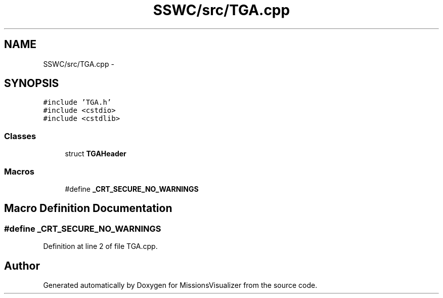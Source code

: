 .TH "SSWC/src/TGA.cpp" 3 "Mon May 9 2016" "Version 0.1" "MissionsVisualizer" \" -*- nroff -*-
.ad l
.nh
.SH NAME
SSWC/src/TGA.cpp \- 
.SH SYNOPSIS
.br
.PP
\fC#include 'TGA\&.h'\fP
.br
\fC#include <cstdio>\fP
.br
\fC#include <cstdlib>\fP
.br

.SS "Classes"

.in +1c
.ti -1c
.RI "struct \fBTGAHeader\fP"
.br
.in -1c
.SS "Macros"

.in +1c
.ti -1c
.RI "#define \fB_CRT_SECURE_NO_WARNINGS\fP"
.br
.in -1c
.SH "Macro Definition Documentation"
.PP 
.SS "#define _CRT_SECURE_NO_WARNINGS"

.PP
Definition at line 2 of file TGA\&.cpp\&.
.SH "Author"
.PP 
Generated automatically by Doxygen for MissionsVisualizer from the source code\&.
